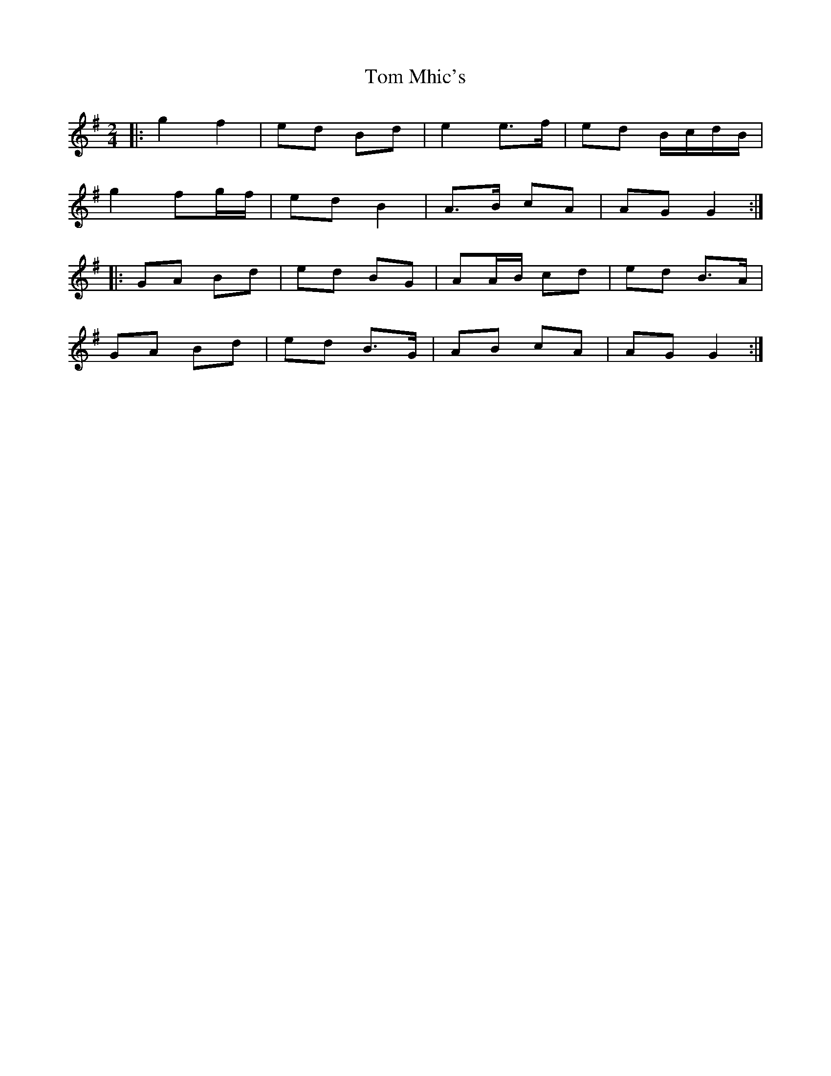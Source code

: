 X: 9
T: Tom Mhic's
Z: ceolachan
S: https://thesession.org/tunes/7686#setting21934
R: polka
M: 2/4
L: 1/8
K: Gmaj
|: g2 f2 | ed Bd | e2 e>f | ed B/c/d/B/ |
g2 fg/f/ | ed B2 | A>B cA | AG G2 :|
|: GA Bd | ed BG | AA/B/ cd | ed B>A |
GA Bd | ed B>G | AB cA | AG G2 :|
